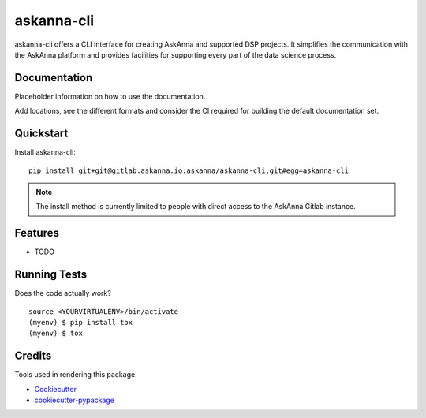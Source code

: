 ===========
askanna-cli
===========

askanna-cli offers a CLI interface for creating AskAnna and supported DSP
projects. It simplifies the communication with the AskAnna platform and
provides facilities for supporting every part of the data science process.

Documentation
-------------

Placeholder information on how to use the documentation.

Add locations, see the different formats and consider the CI required for
building the default documentation set.

Quickstart
----------

Install askanna-cli::

   pip install git+git@gitlab.askanna.io:askanna/askanna-cli.git#egg=askanna-cli


.. note::

   The install method is currently limited to people with direct access to the
   AskAnna Gitlab instance.


Features
--------

* TODO

Running Tests
-------------

Does the code actually work?

::

   source <YOURVIRTUALENV>/bin/activate
   (myenv) $ pip install tox
   (myenv) $ tox

   
Credits
-------

Tools used in rendering this package:

* Cookiecutter_
* `cookiecutter-pypackage`_

.. _Cookiecutter: https://github.com/audreyr/cookiecutter
.. _`cookiecutter-pypackage`: https://github.com/audreyr/cookiecutter-pypackage
